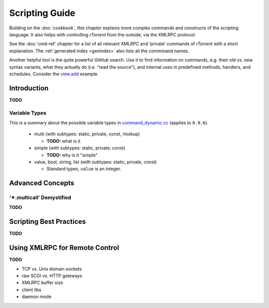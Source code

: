 Scripting Guide
===============

Building on the :doc:`cookbook`, this chapter explains more complex commands and
constructs of the scripting language. It also helps with controlling *rTorrent*
from the outside, via the XMLRPC protocol.

See the :doc:`cmd-ref` chapter for a list of all relevant XMLRPC and ‘private’ commands
of *rTorrent* with a short explanation.
The :ref:`generated index <genindex>` also lists all the commmand names.

Another helpful tool is the quite powerful *GitHub* search.
Use it  to find information on commands,
e.g. their old vs. new syntax variants, what they actually do (i.e. “read the source”),
and internal uses in predefined methods, handlers, and schedules.
Consider the `view.add <https://github.com/rakshasa/rtorrent/search?utf8=%E2%9C%93&q=%22view.add%22>`_ example.


Introduction
------------

**TODO**


Variable Types
^^^^^^^^^^^^^^

This is a summary about the possible variable types in
`command_dynamic.cc <https://github.com/rakshasa/rtorrent/blob/master/src/command_dynamic.cc>`_
(applies to ``0.9.6``).

 * multi (with subtypes: static, private, const, rlookup)

   * **TODO:** what is it

 * simple (with subtypes: static, private, const)

   * **TODO:** why is it "simple"

 * value, bool, string, list (with subtypes: static, private, const)

   * Standard types, ``value`` is an integer.


Advanced Concepts
-----------------


‘✴.multicall’ Demystified
^^^^^^^^^^^^^^^^^^^^^^^^^

**TODO**


Scripting Best Practices
------------------------

**TODO**


Using XMLRPC for Remote Control
-------------------------------

**TODO**

* TCP vs. Unix domain sockets
* raw SCGI vs. HTTP gateways
* XMLRPC buffer size
* client libs
* daemon mode
